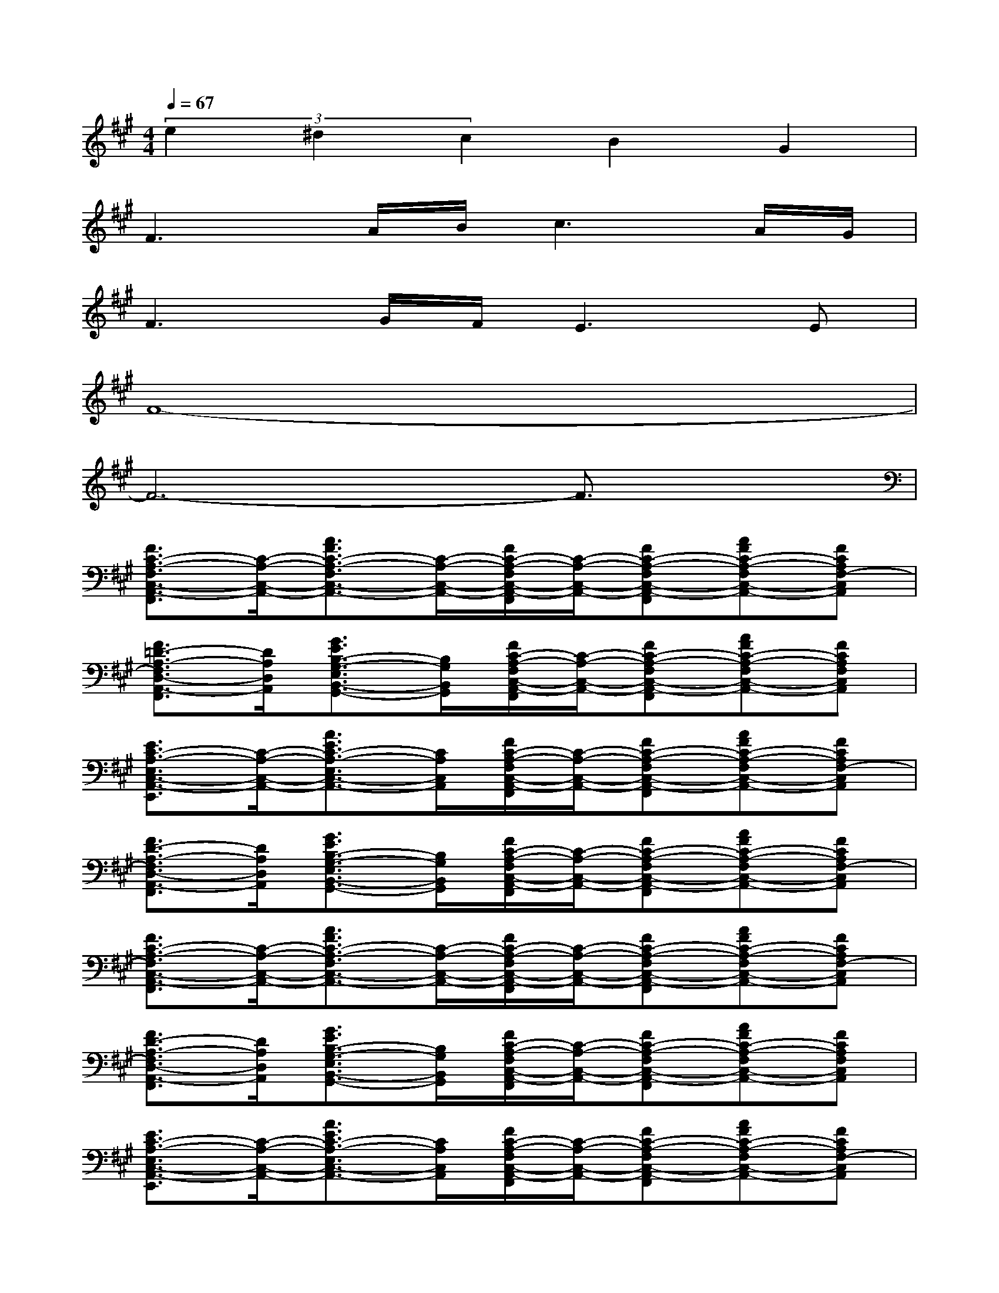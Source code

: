 X:1
T:
M:4/4
L:1/8
Q:1/4=67
K:A%3sharps
V:1
(3e2^d2c2B2G2|
F3A/2B/2c3A/2G/2|
F3G/2F/2E3E|
F8-|
F6-F3/2x/2|
[F3/2C3/2-A,3/2-F,3/2C,3/2-A,,3/2-F,,3/2][C/2-A,/2-C,/2-A,,/2-][A3/2F3/2C3/2-A,3/2-F,3/2C,3/2-A,,3/2-][C/2-A,/2-C,/2-A,,/2-][F/2C/2-A,/2-F,/2C,/2-A,,/2-F,,/2][C/2-A,/2-C,/2-A,,/2-][FC-A,-F,C,-A,,-F,,][AFC-A,-F,C,-A,,-][FCA,F,-C,A,,]|
[F3/2=D3/2-A,3/2-F,3/2D,3/2-A,,3/2-F,,3/2][D/2A,/2D,/2A,,/2][G3/2E3/2B,3/2-G,3/2-E,3/2B,,3/2-G,,3/2-][B,/2G,/2B,,/2G,,/2][F/2C/2-A,/2-F,/2C,/2-A,,/2-F,,/2][C/2-A,/2-C,/2-A,,/2-][FC-A,-F,C,-A,,-F,,][AFC-A,-F,C,-A,,-][FCA,F,C,A,,]|
[E3/2C3/2-A,3/2-E,3/2C,3/2-A,,3/2-E,,3/2][C/2-A,/2-C,/2-A,,/2-][A3/2E3/2C3/2-A,3/2-E,3/2C,3/2-A,,3/2-][C/2A,/2C,/2A,,/2][F/2C/2-A,/2-F,/2C,/2-A,,/2-F,,/2][C/2-A,/2-C,/2-A,,/2-][FC-A,-F,C,-A,,-F,,][AFC-A,-F,C,-A,,-][FCA,F,-C,A,,]|
[F3/2D3/2-A,3/2-F,3/2D,3/2-A,,3/2-F,,3/2][D/2A,/2D,/2A,,/2][G3/2E3/2B,3/2-G,3/2-E,3/2B,,3/2-G,,3/2-][B,/2G,/2B,,/2G,,/2][F/2C/2-A,/2-F,/2C,/2-A,,/2-F,,/2][C/2-A,/2-C,/2-A,,/2-][FC-A,-F,C,-A,,-F,,][AFC-A,-F,C,-A,,-][FCA,F,-C,A,,]|
[F3/2C3/2-A,3/2-F,3/2C,3/2-A,,3/2-F,,3/2][C/2-A,/2-C,/2-A,,/2-][A3/2F3/2C3/2-A,3/2-F,3/2C,3/2-A,,3/2-][C/2-A,/2-C,/2-A,,/2-][F/2C/2-A,/2-F,/2C,/2-A,,/2-F,,/2][C/2-A,/2-C,/2-A,,/2-][FC-A,-F,C,-A,,-F,,][AFC-A,-F,C,-A,,-][FCA,F,-C,A,,]|
[F3/2D3/2-A,3/2-F,3/2D,3/2-A,,3/2-F,,3/2][D/2A,/2D,/2A,,/2][G3/2E3/2B,3/2-G,3/2-E,3/2B,,3/2-G,,3/2-][B,/2G,/2B,,/2G,,/2][F/2C/2-A,/2-F,/2C,/2-A,,/2-F,,/2][C/2-A,/2-C,/2-A,,/2-][FC-A,-F,C,-A,,-F,,][AFC-A,-F,C,-A,,-][FCA,F,C,A,,]|
[E3/2C3/2-A,3/2-E,3/2C,3/2-A,,3/2-E,,3/2][C/2-A,/2-C,/2-A,,/2-][A3/2E3/2C3/2-A,3/2-E,3/2C,3/2-A,,3/2-][C/2A,/2C,/2A,,/2][F/2C/2-A,/2-F,/2C,/2-A,,/2-F,,/2][C/2-A,/2-C,/2-A,,/2-][FC-A,-F,C,-A,,-F,,][AFC-A,-F,C,-A,,-][FCA,F,-C,A,,]|
[F3/2D3/2-A,3/2-F,3/2D,3/2-A,,3/2-F,,3/2][D/2A,/2D,/2A,,/2][G3/2E3/2B,3/2-G,3/2-E,3/2B,,3/2-G,,3/2-][B,/2G,/2B,,/2G,,/2][F/2C/2-A,/2-F,/2C,/2-A,,/2-F,,/2][C/2-A,/2-C,/2-A,,/2-][FC-A,-F,C,-A,,-F,,][AFC-A,-F,C,-A,,-][FCA,F,-C,A,,]|
[F3/2D3/2-B,3/2-F,3/2D,3/2-B,,3/2-F,,3/2][D/2-B,/2-D,/2-B,,/2-][B3/2F3/2D3/2-B,3/2-F,3/2D,3/2-B,,3/2-F,,3/2][D/2B,/2D,/2B,,/2][E/2C/2-A,/2-E,/2C,/2-A,,/2-E,,/2][C/2-A,/2-C,/2-A,,/2-][EC-A,-E,C,-A,,-E,,][AEC-A,-E,C,-A,,-][ECA,E,C,A,,]|
[F3/2D3/2-B,3/2-F,3/2D,3/2-B,,3/2-F,,3/2][D/2-B,/2-D,/2-B,,/2-][B3/2F3/2D3/2-B,3/2-F,3/2D,3/2-B,,3/2-F,,3/2][D/2B,/2D,/2B,,/2][E/2C/2-A,/2-E,/2C,/2-A,,/2-E,,/2][C/2-A,/2-C,/2-A,,/2-][EC-A,E,C,-A,,E,,][G=FC-G,-=F,C,-G,,-][=FCG,=F,C,G,,]|
[^F3/2C3/2-A,3/2-F,3/2C,3/2-A,,3/2-F,,3/2][C/2-A,/2-C,/2-A,,/2-][A3/2F3/2C3/2-A,3/2-F,3/2C,3/2-A,,3/2-][C/2A,/2C,/2A,,/2][F/2D/2-B,/2-F,/2D,/2-B,,/2-F,,/2][D/2-B,/2-D,/2-B,,/2-][FD-B,-F,D,-B,,-F,,][BFD-B,-F,-D,-B,,-][FDB,F,D,B,,F,,]